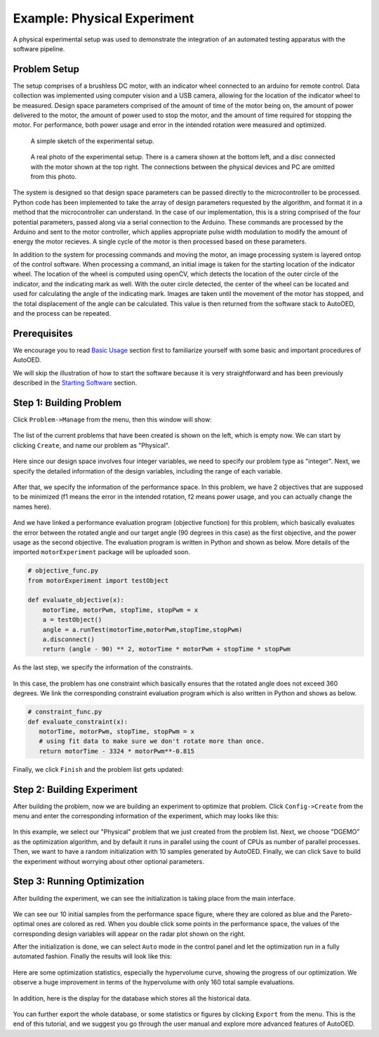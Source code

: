 ----------------------------
Example: Physical Experiment
----------------------------

A physical experimental setup was used to demonstrate the integration of an automated testing apparatus with the software pipeline.


Problem Setup
-------------

The setup comprises of a brushless DC motor, with an indicator wheel connected to an arduino for remote control.
Data collection was implemented using computer vision and a USB camera, allowing for the location of the indicator wheel to be measured.
Design space parameters comprised of the amount of time of the motor being on, the amount of power delivered to the motor, the amount of power used to stop the motor, and the amount of time required for stopping the motor.
For performance, both power usage and error in the intended rotation were measured and optimized. 

.. figure:: ../../_static/getting-started/example-physical/setup_sketch.png
   :width: 700 px

   A simple sketch of the experimental setup.

.. figure:: ../../_static/getting-started/example-physical/setup_real.jpg
   :width: 400 px

   A real photo of the experimental setup. 
   There is a camera shown at the bottom left, and a disc connected with the motor shown at the top right.
   The connections between the physical devices and PC are omitted from this photo.

The system is designed so that design space parameters can be passed directly to the microcontroller to be processed.
Python code has been implemented to take the array of design parameters requested by the algorithm, and format it in a method that the microcontroller can understand.
In the case of our implementation, this is a string comprised of the four potential parameters, passed along via a serial connection to the Arduino.
These commands are processed by the Arduino and sent to the motor controller, which applies appropriate pulse width modulation to modify the amount of energy the motor recieves.
A single cycle of the motor is then processed based on these parameters. 

In addition to the system for processing commands and moving the motor, an image processing system is layered ontop of the control software.
When processing a command, an initial image is taken for the starting location of the indicator wheel. 
The location of the wheel is computed using openCV, which detects the location of the outer circle of the indicator, and the indicating mark as well.
With the outer circle detected, the center of the wheel can be located and used for calculating the angle of the indicating mark.
Images are taken until the movement of the motor has stopped, and the total displacement of the angle can be calculated. 
This value is then returned from the software stack to AutoOED, and the process can be repeated.


Prerequisites
-------------

We encourage you to read `Basic Usage <basic-usage.html>`_ section first to familiarize yourself with some basic and important procedures of AutoOED.

We will skip the illustration of how to start the software because it is very straightforward and has been previously described in the `Starting Software <basic-usage.html#step-1-starting-software>`_ section.


Step 1: Building Problem
------------------------

Click ``Problem->Manage`` from the menu, then this window will show:

.. figure:: ../../_static/getting-started/example-physical/build-problem/manage_before.png
   :width: 300 px

The list of the current problems that have been created is shown on the left, which is empty now.
We can start by clicking ``Create``, and name our problem as "Physical".

.. figure:: ../../_static/getting-started/example-physical/build-problem/create_general.png
   :width: 200 px

Here since our design space involves four integer variables, we need to specify our problem type as "integer".
Next, we specify the detailed information of the design variables, including the range of each variable.

.. figure:: ../../_static/getting-started/example-physical/build-problem/create_design.png
   :width: 300 px

After that, we specify the information of the performance space. In this problem, we have 2 objectives
that are supposed to be minimized (f1 means the error in the intended rotation, f2 means power usage, and you can actually change the names here).

.. figure:: ../../_static/getting-started/example-physical/build-problem/create_performance.png
   :width: 300 px

And we have linked a performance evaluation program (objective function) for this problem, 
which basically evaluates the error between the rotated angle and our target angle (90 degrees in this case)
as the first objective, and the power usage as the second objective.
The evaluation program is written in Python and shown as below.
More details of the imported ``motorExperiment`` package will be uploaded soon.

.. code-block:: python

   # objective_func.py
   from motorExperiment import testObject

   def evaluate_objective(x):
       motorTime, motorPwm, stopTime, stopPwm = x
       a = testObject()
       angle = a.runTest(motorTime,motorPwm,stopTime,stopPwm)
       a.disconnect()
       return (angle - 90) ** 2, motorTime * motorPwm + stopTime * stopPwm

As the last step, we specify the information of the constraints.

.. figure:: ../../_static/getting-started/example-physical/build-problem/create_constraint.png
   :width: 250 px

In this case, the problem has one constraint which basically ensures that the rotated angle does not exceed 360 degrees.
We link the corresponding constraint evaluation program which is also written in Python and shows as below.

.. code-block:: python

   # constraint_func.py
   def evaluate_constraint(x):
      motorTime, motorPwm, stopTime, stopPwm = x
      # using fit data to make sure we don't rotate more than once.
      return motorTime - 3324 * motorPwm**-0.815

Finally, we click ``Finish`` and the problem list gets updated:

.. figure:: ../../_static/getting-started/example-physical/build-problem/manage_after.png
   :width: 300 px


Step 2: Building Experiment
---------------------------

After building the problem, now we are building an experiment to optimize that problem.
Click ``Config->Create`` from the menu and enter the corresponding information of the experiment,
which may looks like this:

.. figure:: ../../_static/getting-started/example-physical/build-experiment/create.png
   :width: 250 px

In this example, we select our "Physical" problem that we just created from the problem list. 
Next, we choose "DGEMO" as the optimization algorithm, and by default it runs in parallel using the count of CPUs as number of parallel processes.
Then, we want to have a random initialization with 10 samples generated by AutoOED.
Finally, we can click ``Save`` to build the experiment without worrying about other optional parameters.


Step 3: Running Optimization
----------------------------

After building the experiment, we can see the initialization is taking place from the main interface. 

.. figure:: ../../_static/getting-started/example-physical/run-optimization/main_initial.png
   :width: 700 px
   
We can see our 10 initial samples from the performance space figure, where they are colored as blue and the Pareto-optimal ones are colored as red.
When you double click some points in the performance space, the values of the corresponding design variables will appear on the radar plot shown on the right.

After the initialization is done, we can select ``Auto`` mode in the control panel and let the optimization run
in a fully automated fashion. Finally the results will look like this:

.. figure:: ../../_static/getting-started/example-physical/run-optimization/main_optimized.png
   :width: 700 px

Here are some optimization statistics, especially the hypervolume curve, showing the progress of our optimization.
We observe a huge improvement in terms of the hypervolume with only 160 total sample evaluations.

.. figure:: ../../_static/getting-started/example-physical/run-optimization/statistics.png
   :width: 700 px

In addition, here is the display for the database which stores all the historical data.

.. figure:: ../../_static/getting-started/example-physical/run-optimization/database.png
   :width: 700 px

You can further export the whole database, or some statistics or figures by clicking ``Export`` from the menu.
This is the end of this tutorial, and we suggest you go through the user manual and explore more advanced features of AutoOED.

